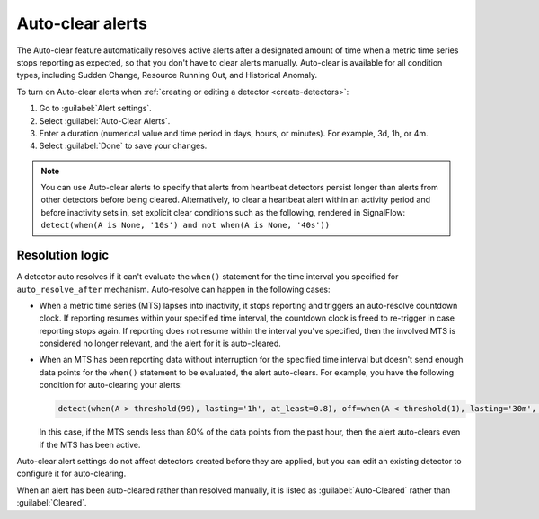 .. _auto-clearing-alerts:

**********************
Auto-clear alerts
**********************



.. meta::
  :description: The Auto-clear feature automatically resolves active alerts after a certain amount of time when a metric time series stops reporting as expected, so that you don't have to clear alerts manually.

The Auto-clear feature automatically resolves active alerts after a designated amount of time when a metric time series stops reporting as expected, so that you don't have to clear alerts manually. Auto-clear is available for all condition types, including Sudden Change, Resource Running Out, and Historical Anomaly.

To turn on Auto-clear alerts when :ref:`creating or editing a detector <create-detectors>`:

#. Go to :guilabel:`Alert settings`.

#. Select :guilabel:`Auto-Clear Alerts`.

#. Enter a duration (numerical value and time period in days, hours, or minutes). For example, 3d, 1h, or 4m.

#. Select :guilabel:`Done` to save your changes.

.. note:: You can use Auto-clear alerts to specify that alerts from heartbeat detectors persist longer than alerts from other detectors before being cleared. Alternatively, to clear a heartbeat alert within an activity period and before inactivity sets in, set explicit clear conditions such as the following, rendered in SignalFlow: ``detect(when(A is None, '10s') and not when(A is None, '40s'))``


Resolution logic
==================

A detector auto resolves if it can't evaluate the ``when()`` statement for the time interval you specified for ``auto_resolve_after``  mechanism. Auto-resolve can happen in the following cases:
 
* When a metric time series (MTS) lapses into inactivity, it stops reporting and triggers an auto-resolve countdown clock. If reporting resumes within your specified time interval, the countdown clock is freed to re-trigger in case reporting stops again. If reporting does not resume within the interval you've specified, then the involved MTS is considered no longer relevant, and the alert for it is auto-cleared.

* When an MTS has been reporting data without interruption for the specified time interval but doesn't send enough data points for the ``when()`` statement to be evaluated, the alert auto-clears. For example, you have the following condition for auto-clearing your alerts:
  
  .. code-block::
      
      detect(when(A > threshold(99), lasting='1h', at_least=0.8), off=when(A < threshold(1), lasting='30m', at_least=0.9), auto_resolve_after='1h')

  In this case, if the MTS sends less than 80% of the data points from the past hour, then the alert auto-clears even if the MTS has been active.

Auto-clear alert settings do not affect detectors created before they are applied, but you can edit an existing detector to configure it for auto-clearing.

When an alert has been auto-cleared rather than resolved manually, it is listed as :guilabel:`Auto-Cleared` rather than :guilabel:`Cleared`.


